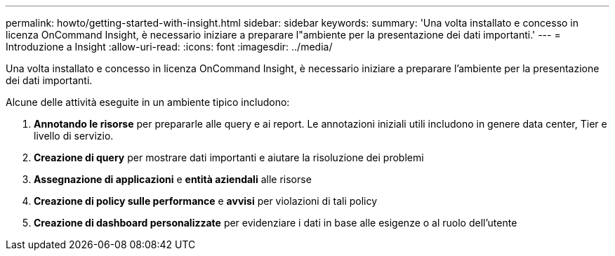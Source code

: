 ---
permalink: howto/getting-started-with-insight.html 
sidebar: sidebar 
keywords:  
summary: 'Una volta installato e concesso in licenza OnCommand Insight, è necessario iniziare a preparare l"ambiente per la presentazione dei dati importanti.' 
---
= Introduzione a Insight
:allow-uri-read: 
:icons: font
:imagesdir: ../media/


[role="lead"]
Una volta installato e concesso in licenza OnCommand Insight, è necessario iniziare a preparare l'ambiente per la presentazione dei dati importanti.

Alcune delle attività eseguite in un ambiente tipico includono:

. *Annotando le risorse* per prepararle alle query e ai report. Le annotazioni iniziali utili includono in genere data center, Tier e livello di servizio.
. **Creazione di query** per mostrare dati importanti e aiutare la risoluzione dei problemi
. *Assegnazione di applicazioni* e *entità aziendali* alle risorse
. *Creazione di policy sulle performance* e *avvisi* per violazioni di tali policy
. *Creazione di dashboard personalizzate* per evidenziare i dati in base alle esigenze o al ruolo dell'utente

